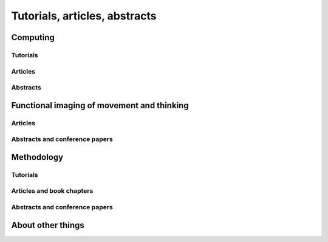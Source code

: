 .. _publications:

******************************
Tutorials, articles, abstracts
******************************

.. _pubs-movement:

Computing
=========

Tutorials
---------

.. bibliography:: ../mbcv/matthew_brett.bib
    :style: mystyle
    :list: bullet
    :filter: 'omit' not in keywords and 'computing' in keywords and 'online' in keywords

Articles
--------

.. bibliography:: ../mbcv/matthew_brett.bib
    :style: mystyle
    :list: bullet
    :filter: 'omit' not in keywords and 'computing' in keywords and 'article' in keywords

Abstracts
---------

.. bibliography:: ../mbcv/matthew_brett.bib
    :style: mystyle
    :list: bullet
    :filter: 'omit' not in keywords and 'computing' in keywords and 'abstract' in keywords

.. _pubs-other:


Functional imaging of movement and thinking
===========================================

Articles
--------

.. bibliography:: ../mbcv/matthew_brett.bib
    :style: mystyle
    :list: bullet
    :filter: 'omit' not in keywords and 'movethink' in keywords and 'article' in keywords

Abstracts and conference papers
-------------------------------

.. bibliography:: ../mbcv/matthew_brett.bib
    :style: mystyle
    :list: bullet
    :filter: 'omit' not in keywords and 'movethink' in keywords and 'abstract' in keywords

.. _pubs-methodology:

Methodology
===========

Tutorials
---------

.. bibliography:: ../mbcv/matthew_brett.bib
    :style: mystyle
    :list: bullet
    :filter: 'omit' not in keywords and keywords % '(statistics|methods)' and 'online' in keywords

Articles and book chapters
--------------------------

.. bibliography:: ../mbcv/matthew_brett.bib
    :style: mystyle
    :list: bullet
    :filter: 'omit' not in keywords and keywords % '(statistics|methods)' and 'article' in keywords

Abstracts and conference papers
-------------------------------

.. bibliography:: ../mbcv/matthew_brett.bib
    :style: mystyle
    :list: bullet
    :filter: 'omit' not in keywords and keywords % '(statistics|methods)' and 'abstract' in keywords

.. _pubs-computing:

About other things
==================

.. bibliography:: ../mbcv/matthew_brett.bib
    :style: mystyle
    :list: bullet
    :filter: 'omit' not in keywords and 'other' in keywords

.. only:: html

    :download:`bibtex reference file <../mbcv/matthew_brett.bib>`
